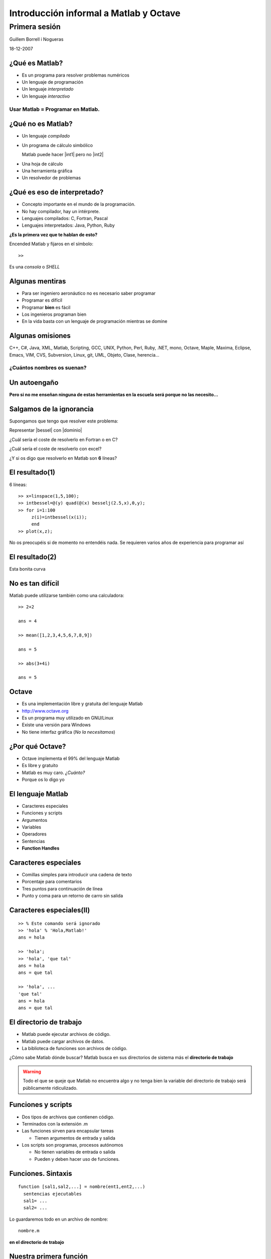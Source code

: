 .. raw:: html

  <script src="files/ASCIIMathML.js"></script>

=======================================
Introducción informal a Matlab y Octave
=======================================

Primera sesión
^^^^^^^^^^^^^^

Guillem Borrell i Nogueras

18-12-2007


¿Qué es Matlab?
===============

* Es un programa para resolver problemas numéricos

* Un lenguaje de programación

* Un lenguaje *interpretado*

* Un lenguaje *interactivo*

Usar Matlab = Programar en Matlab.
~~~~~~~~~~~~~~~~~~~~~~~~~~~~~~~~~~


¿Qué no es Matlab?
==================

* Un lenguaje *compilado*

* Un programa de cálculo simbólico

  Matlab puede hacer |int1| pero no |int2|

.. |int1| raw:: html

  `int_0^1 erf(x)dx=0.486`

.. |int2| raw:: html

  `int erf(x)dx=x\ erf(x)+e^(-x^2)/\sqrt(\pi)`

* Una hoja de cálculo

* Una herramienta gráfica

* Un resolvedor de problemas

¿Qué es eso de interpretado?
============================

* Concepto importante en el mundo de la programación.

* No hay compilador, hay un intérprete.

* Lenguajes compilados: C, Fortran, Pascal

* Lenguajes interpretados: Java, Python, Ruby

**¿Es la primera vez que te hablan de esto?**

Encended Matlab y fijaros en el símbolo::

  >>

Es una *consola* o *SHELL*


Algunas mentiras
================

* Para ser ingeniero aeronáutico no es necesario saber programar

* Programar es difícil

* Programar **bien** es fácil

* Los ingenieros programan bien

* En la vida basta con un lenguaje de programación mientras se domine

Algunas omisiones
=================

C++, C#, Java, XML, Matlab, Scripting, GCC, UNIX, Python, Perl, Ruby,
.NET, mono, Octave, Maple, Maxima, Eclipse, Emacs, VIM, CVS, Subversion,
Linux, git, UML, Objeto, Clase, herencia...

¿Cuántos nombres os suenan?
~~~~~~~~~~~~~~~~~~~~~~~~~~~


Un autoengaño
=============

**Pero si no me enseñan ninguna de estas herramientas en la escuela
será porque no las necesito...**


Salgamos de la ignorancia
=========================

Supongamos que tengo que resolver este problema:

Representar |bessel| con |dominio|

.. |bessel| raw:: html

  `\int_0^y J_2.5(x) dx`

.. |dominio| raw:: html

  `y \in [1,5]`

¿Cuál sería el coste de resolverlo en Fortran o en C?

¿Cuál sería el coste de resolverlo con excel?

¿Y si os digo que resolverlo en Matlab son **6** líneas?

El resultado(1)
===============

6 líneas::

  >> x=linspace(1,5,100);
  >> intbessel=@(y) quad(@(x) besselj(2.5,x),0,y);
  >> for i=1:100
       z(i)=intbessel(x(i));
       end
  >> plot(x,z);

No os preocupéis si de momento no entendéis nada.  Se requieren
varios años de experiencia para programar así

El resultado(2)
===============

Esta bonita curva

.. figure:: files/intbessel.jpg

No es tan difícil
=================

Matlab puede utilizarse también como una calculadora::

  >> 2+2

  ans = 4

  >> mean([1,2,3,4,5,6,7,8,9])

  ans = 5

  >> abs(3+4i)

  ans = 5

Octave
======

* Es una implementación libre y gratuita del lenguaje Matlab

* http://www.octave.org

* Es un programa muy utilizado en GNU/Linux

* Existe una versión para Windows

* No tiene interfaz gráfica (*No la necesitamos*)

¿Por qué Octave?
================

* Octave implementa el 99% del lenguaje Matlab

* Es libre y gratuito

* Matlab es muy caro. *¿Cuánto?*

* Porque os lo digo yo

El lenguaje Matlab
==================

* Caracteres especiales

* Funciones y scripts

* Argumentos

* Variables

* Operadores

* Sentencias

* **Function Handles**

Caracteres especiales
=====================

* Comillas simples para introducir una cadena de texto

* Porcentaje para comentarios

* Tres puntos para continuación de línea

* Punto y coma para un retorno de carro sin salida


Caracteres especiales(II)
=========================

::

  >> % Este comando será ignorado
  >> 'hola' % 'Hola,Matlab!'
  ans = hola

  >> 'hola';
  >> 'hola', 'que tal'
  ans = hola
  ans = que tal

  >> 'hola', ...
  'que tal'
  ans = hola
  ans = que tal

El directorio de trabajo
========================

* Matlab puede ejecutar archivos de código.

* Matlab puede cargar archivos de datos.

* La biblioteca de funciones son archivos de código.

¿Cómo sabe Matlab dónde buscar? Matlab busca en sus directorios de
sistema más el **directorio de trabajo**

.. warning::

  Todo el que se queje que Matlab no encuentra algo y no tenga bien la
  variable del directorio de trabajo será públicamente ridiculizado.

Funciones y scripts
===================

* Dos tipos de archivos que contienen código.

* Terminados con la extensión .m

* Las funciones sirven para encapsular tareas

  * Tienen argumentos de entrada y salida

* Los scripts son programas, procesos autónomos

  * No tienen variables de entrada o salida

  * Pueden y deben hacer uso de funciones.

Funciones. Sintaxis
===================

::

  function [sal1,sal2,...] = nombre(ent1,ent2,...)
    sentencias ejecutables
    sal1= ...
    sal2= ...

Lo guardaremos todo en un archivo de nombre::

  nombre.m

**en el directorio de trabajo**

Nuestra primera función
=======================

Abriremos el *editor* y en él escribiremos::

  function y = aprsin(x)
    y=x-(x.^3)/6

Lo guardaremos con nombre *aprsin.m* y lo guardaremos en el directorio
de trabajo.

Luego en la consola Matlab podremos probarla::

  >> aprsin(1.3)

Nuestro primer script
=====================

En el editor crearemos un archivo que contenga::

  x=linspace(-pi,pi,100);
  for i = 1:100
    y(i)=aprsin(x(i));
  end
  plot(x,[y;sin(x)])
  legend(’aprsin’,’sin’)

Lo guardaremos en un archivo llamado *comparar.m*

Para ejecutar el script iremos al intérprete y introduciremos su
nombre::

  >> comparar

Resultado
=========

.. figure:: files/aprsin.jpg


Ayuda.  Función help
====================

En Matlab casi todo es una función.  Cada una de ellas contiene una
pequeña ayuda para que no sea necesario consultar ningún manual.  Para
consultar la ayuda disponemos de la función help::

  >> help eig

Argumentos
==========

En cualquier lenguaje de programación es muy importante separar los
conceptos de argumento y variable.

:Argumento: Es cualquier elemento manipulable. En Matlab son los
 escalares, matrices funciones...

:Variable: es un contenedor que se utiliza para dar nombre a un
 argumento y poder utilizarlo.

Tipos numéricos
===============

En Matlab sólo hay un tipo numérico

Arrays n-dimensionales de reales de doble precisión
~~~~~~~~~~~~~~~~~~~~~~~~~~~~~~~~~~~~~~~~~~~~~~~~~~~

::

  >> a = pi
  a = 3.1416
  >> a(1)
  ans = 3.1416
  >> a(1,1)
  ans = 3.1416
  >> a(1,1,1)
  ans = 3.1416

Matrices
========

Para diferenciar filas y columnas
~~~~~~~~~~~~~~~~~~~~~~~~~~~~~~~~~

* El espacio o la coma separan elementos de la misma fila

* El retorno de carro o el punto y coma separan filas

.. raw:: html

  `M=[(1,2,3),(4,5,6),(7,8,9)]`



Matrices II
===========

:: 

  M=[1,2,3;4,5,6;7,8,9]


Escribir 

.. raw:: html

  `M=[(1,2,3),(4,5,6),(7,8,9)]`

de otros 3 modos posibles


Secuencias
==========

Son argumentos dedicados a contar.  Aparecen siempre que necesitemos
un contador en bucles, intervalos.  Su sintaxis es::

  inicio:salto:final

Ejemplo::

  >> secuencia= 0:2:10
  0  2  4  6  8  10

Submatrices
===========

Supongamos que de la matriz

.. raw:: html

  `M=[(11,12,13,14,15),(21,22,23,24,25),(31,32,33,34,35),(41,42,43,44,45),(51,52,53,54,55)]`

queremos extraer

.. raw:: html

  `S=[(33,34,35),(43,44,45),(53,54,55)]`

Submatrices II
==============

Para seleccionar los elementos de las filas y columnas usaremos
secuencias.  En este caso queremos |Mij| con *i* de 3 a 5 y *j* de 3 a
5.  El incremento de 1 podemos omitirlo

.. |Mij| raw:: html

  `M_{ij}`

::

  >> S = M(3:5,3:5)

Y para extraer |mat|?

.. |mat| raw:: html

  `T=[(11,13,15),(21,23,25),(31,33,35),(41,43,45),(51,53,55)]`

Otros tipos
===========

:Números complejos: El número imaginario en Matlab es como cualquier
 otro y se expresa con *i*, *I*, *j*, *J*

:Cadenas de texto: Se introducen entre comillas.  Cualquier otro texto
 se tomará como el nombre de una variable

:Argumentos lógicos: Son *true* y *false*.  0 es falso y cualquier
 otro número es verdadero.

Estructuras de datos
====================

Matlab permite agrupar variables en forma de árbol::

  >> ed.num=1.234;
  >> ed.str='hola';
  >> ed.logic.true=1;
  >> ed.logic.false=0;
  >> ed

  ed =

        str: 'hola'
        num: 1.2340
      logic: [1x1 struct]

Cell arrays
===========

Otra manera de agrupar variables es utilizar una estructura parecida a
una matriz.  Para iniciarla utilizaremos llaves en vez de corchetes::

  >> celda={1.234,'hola';true,false}

  celda =

      [1.2340]    'hola'
      [     1]    [   0]

Function handles
================

Los *Function Handles* sirven para asignar una función a una
variable.  Es el recurso más complejo pero a la vez más potente de
Matlab.  Su símbolo es la arroba ( *@* )::

  >> fhsin=@sin

  fhsin =

      @sin

  >> fhsin(pi/2)

  ans =

      1

Ejercicio 2
===========

Un ejercicio inútil pero muy instructivo
~~~~~~~~~~~~~~~~~~~~~~~~~~~~~~~~~~~~~~~~

Construir una estructura de datos que contenga las funciones
trigonométricas *sin*, *cos*, y *tan* y llamarlas en el punto |pi2| a
partir de la misma estructura

.. |pi2| raw:: html

  `\pi / 2`

Operadores
==========

:Operadores matriciales: +,-,*,/,^

:Operadores escalares: .*,./,.^

:Operadores lógicos: &,|,!

:Operadores de comparación: <,>,==,>=,<=,!=

:Operadores de conjuntos: &&,||


Operadores II 
=============

Operadores matriciales y escalares pueden confundirse fácilmente::

  >> a=rand(3,3);
  >> a=rand(3,3);b=rand(3,3);
  >> a*b
  ans =
      1.0297    0.9105    0.3293
      0.9663    0.8267    0.4211
      0.5355    0.4318    0.3279
  >> a.*b
  ans =
      0.1824    0.3253    0.0563
      0.5500    0.6003    0.1897
      0.0458    0.0017    0.1822

Operadores III
==============

O dar resultados extraños::

  >> a=[1,2,3;4,5,6;7,8,9];
  >> a.^pi
  ans =
      1.0000    8.8250   31.5443
     77.8802  156.9925  278.3776
    451.8079  687.2913  995.0416
  >> a^pi
  ans =
   1.0e+03 *
   0.6943 - 0.0004i   0.8540 - 0.0001i   1.0136 + 0.0002i
   1.5743 - 0.0000i   1.9344 - 0.0000i   2.2946 + 0.0000i
   2.4543 + 0.0003i   3.0149 + 0.0001i   3.5756 - 0.0002i


Ejercicio 3
===========

con |A|, |b| y |c|

.. |A| raw:: html

  `A=((1,2,3),(4,5,6),(7,8,9))`

.. |b| raw:: html

  `b=((1),(2),(3))`

.. |c| raw:: html

  `c=(1,2,3)`

calcular 

* |op1|

.. |op1| raw:: html

  `A \cdot b`

* |op3|

.. |op3| raw:: html

  `b \cdot c`

* |op2|

.. |op2| raw:: html

  `\sum_i A_{ij}c_i`

luego aplicar al resultado de cada operación la función |func|

.. |func| raw:: html

  `x^2 \sin x`

Control de flujo
================

* Las sentencias son palabras clave necesarias para programar

* Con comunes en la mayoría de lenguajes de programación

* Sirven para implementar bucles, condicionales, casos

  * Estas estructuras reciben el nombre de *control de flujo de
    ejecución*

Condicionales
=============

Este es un ejemplo del uso de la sentencia *if*::

  if saludo
    disp('hola')
  else
    disp('no te saludo')
  end

¿Cuál es la salida si saludo=1?

Bucles
======

Ejemplo del uso de la sentencia *for*::

  function primetest(n)
  sprintf('Números primos de 1 a %i\n',n)
  for i=1:n
    if isprime(n)
      disp(i)
    end
  end

¿Cuál es la salida de esta subrutina si n=9?

Otras sentencias
================

:case: Control de casos cerrados

:while: Bucle controlado por condición lógica

:try: Sentencia de control de excepciones

:break: Clave para el control de bucles

:continue: Idem

:return: Devuelve el control al programa principal

Funciones anónimas
==================

Una de las posibilidades de los *Function Handles* es definir
funciones sin necesidad de un archivo adicional. Por ejemplo::

  >> testaf = @(x,y) exp(-(x.^2+y.^2))
  >> testfh(1,i)
  ans = 1

Conclusiones
============

* El lenguaje Matlab es muy limitado

* Es sencillo y su sintaxis es clara

* Sus estructuras son muy matemáticas

* Está basado en funciones y aún no conocemos ninguna

* Sin una biblioteca de funciones Matlab no es ni siquiera un buen
  lenguaje de programación

Álgebra
=======

Con estas funciones se puede crear casi cualquier matriz

:eye: Matriz de ceros con unos en la diagonal

:linspace: Vector de elementos equiespaciados

:logspace: Vector de elementos espaciados exponencialmente

:meshgrid: Matrices equiespaciadas de dos dimensiones

:ones: Matriz de unos

:zeros: Matriz de ceros

:rand: Matriz de números pseudoaleatorios.


Manipulación de matrices
========================

:reshape: Cambia la forma de la matriz conservando el número de
 elementos

:transpose: Traspuesta. Equivale a .'

:ctranspose: Matriz conjugada. Equivale a '

:rot90: Gira la matriz 90 grados en sentido antihorario.

Ejercicio 4
===========

Generar la matriz

.. raw:: html

  `L=((-2,1,0,0,0,0,1),(1,-2,1,0,0,0,0),(0,1,-2,1,0,0,0),(0,0,1,-2,1,0,0),(0,0,0,1,-2,1,0),(0,0,0,0,1,-2,1),(1,0,0,0,0,1,-2))`

Usando también la función *diag*

Resolución de SEL
=================

Para resolver sistemas de ecuaciones lineales contamos con un
operador universal::

  >> A=[1,0;2,1];y=[2;4];
  >> x=A\y
  x =

    2
    0

¿En qué se diferencia de la división?

